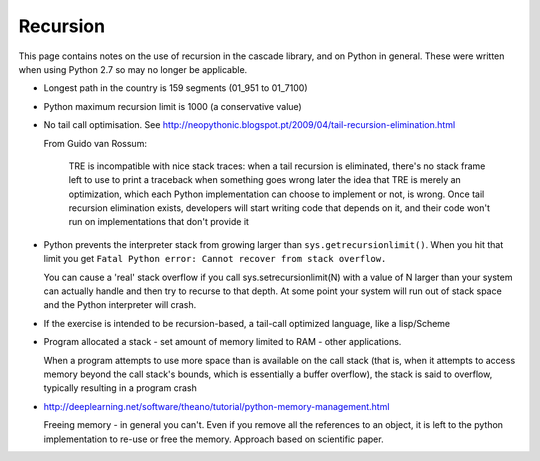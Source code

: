 Recursion
=========

This page contains notes on the use of recursion in the cascade library, and on Python in general. These were written
when using Python 2.7 so may no longer be applicable. 


+ Longest path in the country is 159 segments (01_951 to 01_7100)
+ Python maximum recursion limit is 1000 (a conservative value)
+ No tail call optimisation. See http://neopythonic.blogspot.pt/2009/04/tail-recursion-elimination.html

  From Guido van Rossum:

    TRE is incompatible with nice stack traces: when a tail recursion is eliminated, 
    there's no stack frame left to use to print a traceback when something goes wrong later
    the idea that TRE is merely an optimization, which each Python implementation can choose to implement or not, is wrong. Once tail recursion elimination exists, 
    developers will start writing code that depends on it, and their code won't run on implementations that don't provide it

+ Python prevents the interpreter stack from growing larger than ``sys.getrecursionlimit()``. When you hit that limit you get
  ``Fatal Python error: Cannot recover from stack overflow.``

  You can cause a 'real' stack overflow if you call sys.setrecursionlimit(N) with a value of N larger than your system can 
  actually handle and then try to recurse to that depth. At some point your system will run out of stack space 
  and the Python interpreter will crash.

+ If the exercise is intended to be recursion-based, a tail-call optimized language, like a lisp/Scheme
+ Program allocated a stack - set amount of memory limited to RAM - other applications. 

  When a program attempts to use more space than is available on the call stack (that is, when it attempts to access memory 
  beyond the call stack's bounds, which is essentially a buffer overflow), the stack is said to overflow, 
  typically resulting in a program crash

+ http://deeplearning.net/software/theano/tutorial/python-memory-management.html

  Freeing memory - in general you can't. Even if you remove all the references to an object, it is left to the python 
  implementation to re-use or free the memory.
  Approach based on scientific paper.
